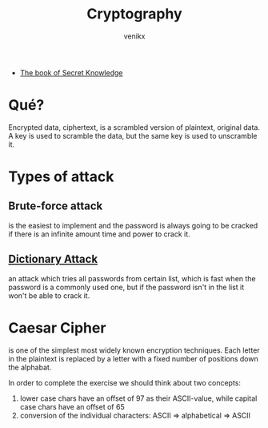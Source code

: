 #+TITLE: Cryptography
#+AUTHOR: venikx
#+STARTUP: content, indent

- [[https://github.com/trimstray/the-book-of-secret-knowledge][The book of Secret Knowledge]]

* Qué?
Encrypted data, ciphertext, is a scrambled version of plaintext, original data. A key is used to
scramble the data, but the same key is used to unscramble it.

* Types of attack
** Brute-force attack
is the easiest to implement and the password is always going to be cracked if there is an infinite
amount time and power to crack it.

** [[https://en.wikipedia.org/wiki/Dictionary_attack][Dictionary Attack]]
an attack which tries all passwords from certain list, which is fast when the password is a commonly
used one, but if the password isn't in the list it won't be able to crack it.

* Caesar Cipher
is one of the simplest most widely known encryption techniques. Each letter in the plaintext is
replaced by a letter with a fixed number of positions down the alphabat.

\begin{equation}
  c_i = (p_i + \mathbb{N}) \mod 26
\end{equation}

In order to complete the exercise we should think about two concepts:
1. lower case chars have an offset of 97 as their ASCII-value, while capital case chars have an
   offset of 65
2. conversion of the individual characters: ASCII => alphabetical => ASCII
